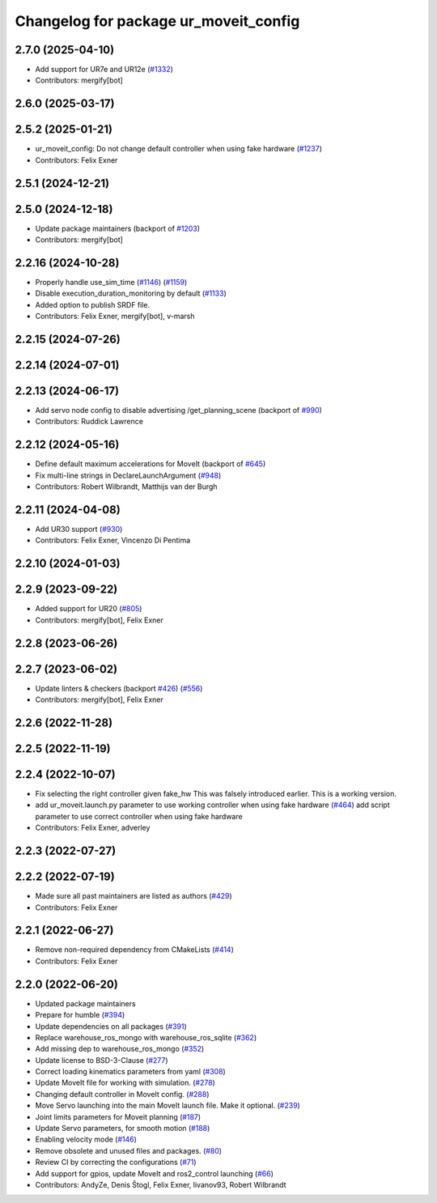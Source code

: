 ^^^^^^^^^^^^^^^^^^^^^^^^^^^^^^^^^^^^^^
Changelog for package ur_moveit_config
^^^^^^^^^^^^^^^^^^^^^^^^^^^^^^^^^^^^^^

2.7.0 (2025-04-10)
------------------
* Add support for UR7e and UR12e (`#1332 <https://github.com/UniversalRobots/Universal_Robots_ROS2_Driver/issues/1332>`_)
* Contributors: mergify[bot]

2.6.0 (2025-03-17)
------------------

2.5.2 (2025-01-21)
------------------
* ur_moveit_config: Do not change default controller when using fake hardware (`#1237 <https://github.com/UniversalRobots/Universal_Robots_ROS2_Driver/issues/1237>`_)
* Contributors: Felix Exner

2.5.1 (2024-12-21)
------------------

2.5.0 (2024-12-18)
------------------
* Update package maintainers (backport of `#1203 <https://github.com/UniversalRobots/Universal_Robots_ROS2_Driver/issues/1203>`_)
* Contributors: mergify[bot]

2.2.16 (2024-10-28)
-------------------
* Properly handle use_sim_time (`#1146 <https://github.com/UniversalRobots/Universal_Robots_ROS2_Driver/issues/1146>`_) (`#1159 <https://github.com/UniversalRobots/Universal_Robots_ROS2_Driver/issues/1159>`_)
* Disable execution_duration_monitoring by default (`#1133 <https://github.com/UniversalRobots/Universal_Robots_ROS2_Driver/issues/1133>`_)
* Added option to publish SRDF file.
* Contributors: Felix Exner, mergify[bot], v-marsh

2.2.15 (2024-07-26)
-------------------

2.2.14 (2024-07-01)
-------------------

2.2.13 (2024-06-17)
-------------------
* Add servo node config to disable advertising /get_planning_scene (backport of `#990 <https://github.com/UniversalRobots/Universal_Robots_ROS2_Driver/issues/990>`_)
* Contributors: Ruddick Lawrence

2.2.12 (2024-05-16)
-------------------
* Define default maximum accelerations for MoveIt (backport of `#645 <https://github.com/UniversalRobots/Universal_Robots_ROS2_Driver/issues/645>`_)
* Fix multi-line strings in DeclareLaunchArgument (`#948 <https://github.com/UniversalRobots/Universal_Robots_ROS2_Driver/issues/948>`_)
* Contributors: Robert Wilbrandt, Matthijs van der Burgh

2.2.11 (2024-04-08)
-------------------
* Add UR30 support (`#930 <https://github.com/UniversalRobots/Universal_Robots_ROS2_Driver/issues/930>`_)
* Contributors: Felix Exner, Vincenzo Di Pentima

2.2.10 (2024-01-03)
-------------------

2.2.9 (2023-09-22)
------------------
* Added support for UR20 (`#805 <https://github.com/UniversalRobots/Universal_Robots_ROS2_Driver/issues/805>`_)
* Contributors: mergify[bot], Felix Exner

2.2.8 (2023-06-26)
------------------

2.2.7 (2023-06-02)
------------------
* Update linters & checkers (backport `#426 <https://github.com/UniversalRobots/Universal_Robots_ROS2_Driver/issues/426>`_) (`#556 <https://github.com/UniversalRobots/Universal_Robots_ROS2_Driver/issues/556>`_)
* Contributors: mergify[bot], Felix Exner

2.2.6 (2022-11-28)
------------------

2.2.5 (2022-11-19)
------------------

2.2.4 (2022-10-07)
------------------
* Fix selecting the right controller given fake_hw
  This was falsely introduced earlier. This is a working version.
* add ur_moveit.launch.py parameter to use working controller when using fake hardware (`#464 <https://github.com/UniversalRobots/Universal_Robots_ROS2_Driver/issues/464>`_)
  add script parameter to use correct controller when using fake hardware
* Contributors: Felix Exner, adverley

2.2.3 (2022-07-27)
------------------

2.2.2 (2022-07-19)
------------------
* Made sure all past maintainers are listed as authors (`#429 <https://github.com/UniversalRobots/Universal_Robots_ROS2_Driver/issues/429>`_)
* Contributors: Felix Exner

2.2.1 (2022-06-27)
------------------
* Remove non-required dependency from CMakeLists (`#414 <https://github.com/UniversalRobots/Universal_Robots_ROS2_Driver/issues/414>`_)
* Contributors: Felix Exner

2.2.0 (2022-06-20)
------------------
* Updated package maintainers
* Prepare for humble (`#394 <https://github.com/UniversalRobots/Universal_Robots_ROS2_Driver/issues/394>`_)
* Update dependencies on all packages (`#391 <https://github.com/UniversalRobots/Universal_Robots_ROS2_Driver/issues/391>`_)
* Replace warehouse_ros_mongo with warehouse_ros_sqlite (`#362 <https://github.com/UniversalRobots/Universal_Robots_ROS2_Driver/issues/362>`_)
* Add missing dep to warehouse_ros_mongo (`#352 <https://github.com/UniversalRobots/Universal_Robots_ROS2_Driver/issues/352>`_)
* Update license to BSD-3-Clause (`#277 <https://github.com/UniversalRobots/Universal_Robots_ROS2_Driver/issues/277>`_)
* Correct loading kinematics parameters from yaml (`#308 <https://github.com/UniversalRobots/Universal_Robots_ROS2_Driver/issues/308>`_)
* Update MoveIt file for working with simulation. (`#278 <https://github.com/UniversalRobots/Universal_Robots_ROS2_Driver/issues/278>`_)
* Changing default controller in MoveIt config. (`#288 <https://github.com/UniversalRobots/Universal_Robots_ROS2_Driver/issues/288>`_)
* Move Servo launching into the main MoveIt launch file. Make it optional. (`#239 <https://github.com/UniversalRobots/Universal_Robots_ROS2_Driver/issues/239>`_)
* Joint limits parameters for Moveit planning (`#187 <https://github.com/UniversalRobots/Universal_Robots_ROS2_Driver/issues/187>`_)
* Update Servo parameters, for smooth motion (`#188 <https://github.com/UniversalRobots/Universal_Robots_ROS2_Driver/issues/188>`_)
* Enabling velocity mode (`#146 <https://github.com/UniversalRobots/Universal_Robots_ROS2_Driver/issues/146>`_)
* Remove obsolete and unused files and packages. (`#80 <https://github.com/UniversalRobots/Universal_Robots_ROS2_Driver/issues/80>`_)
* Review CI by correcting the configurations (`#71 <https://github.com/UniversalRobots/Universal_Robots_ROS2_Driver/issues/71>`_)
* Add support for gpios, update MoveIt and ros2_control launching (`#66 <https://github.com/UniversalRobots/Universal_Robots_ROS2_Driver/issues/66>`_)
* Contributors: AndyZe, Denis Štogl, Felix Exner, livanov93, Robert Wilbrandt

